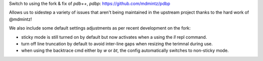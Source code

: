 Switch to using the fork & fix of `pdb++`, `pdbp`:
https://github.com/mdmintz/pdbp

Allows us to sidestep a variety of issues that aren't being maintained
in the upstream project thanks to the hard work of @mdmintz!

We also include some default settings adjustments as per recent
development on the fork:

- sticky mode is still turned on by default but now activates when
  a using the `ll` repl command.
- turn off line truncation by default to avoid inter-line gaps when
  resizing the terimnal during use.
- when using the backtrace cmd either by `w` or `bt`, the config
  automatically switches to non-sticky mode.
